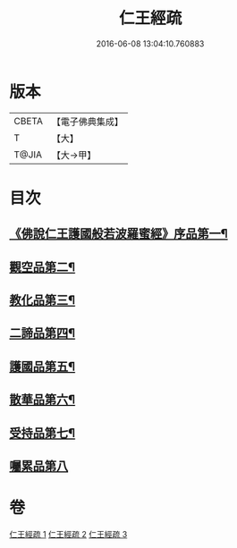 #+TITLE: 仁王經疏 
#+DATE: 2016-06-08 13:04:10.760883

* 版本
 |     CBETA|【電子佛典集成】|
 |         T|【大】     |
 |     T@JIA|【大→甲】   |

* 目次
** [[file:KR6c0207_001.txt::001-0359a23][《佛說仁王護國般若波羅蜜經》序品第一¶]]
** [[file:KR6c0207_001.txt::001-0379c3][觀空品第二¶]]
** [[file:KR6c0207_002.txt::002-0386a21][教化品第三¶]]
** [[file:KR6c0207_002.txt::002-0402c6][二諦品第四¶]]
** [[file:KR6c0207_003.txt::003-0407c5][護國品第五¶]]
** [[file:KR6c0207_003.txt::003-0412c24][散華品第六¶]]
** [[file:KR6c0207_003.txt::003-0414b6][受持品第七¶]]
** [[file:KR6c0207_003.txt::003-0425b1][囑累品第八]]

* 卷
[[file:KR6c0207_001.txt][仁王經疏 1]]
[[file:KR6c0207_002.txt][仁王經疏 2]]
[[file:KR6c0207_003.txt][仁王經疏 3]]

